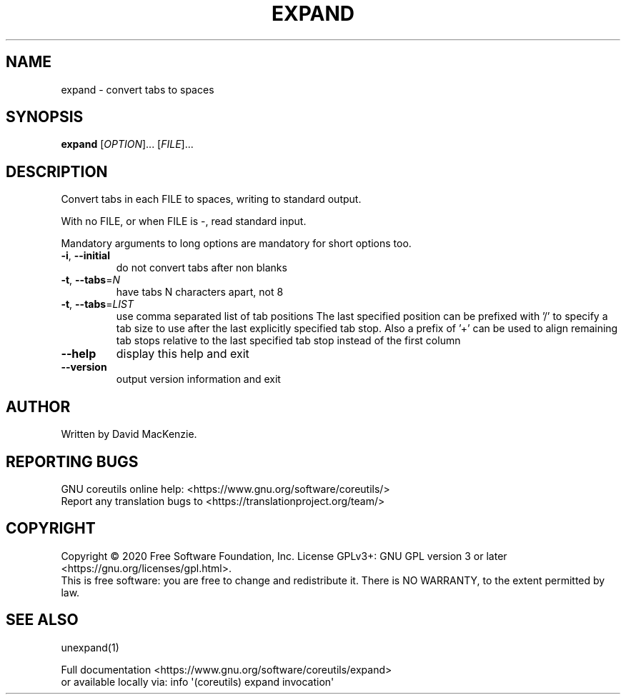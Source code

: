 .\" DO NOT MODIFY THIS FILE!  It was generated by help2man 1.47.3.
.TH EXPAND "1" "July 2021" "GNU coreutils 8.32" "User Commands"
.SH NAME
expand \- convert tabs to spaces
.SH SYNOPSIS
.B expand
[\fI\,OPTION\/\fR]... [\fI\,FILE\/\fR]...
.SH DESCRIPTION
.\" Add any additional description here
.PP
Convert tabs in each FILE to spaces, writing to standard output.
.PP
With no FILE, or when FILE is \-, read standard input.
.PP
Mandatory arguments to long options are mandatory for short options too.
.TP
\fB\-i\fR, \fB\-\-initial\fR
do not convert tabs after non blanks
.TP
\fB\-t\fR, \fB\-\-tabs\fR=\fI\,N\/\fR
have tabs N characters apart, not 8
.TP
\fB\-t\fR, \fB\-\-tabs\fR=\fI\,LIST\/\fR
use comma separated list of tab positions
The last specified position can be prefixed with '/'
to specify a tab size to use after the last
explicitly specified tab stop.  Also a prefix of '+'
can be used to align remaining tab stops relative to
the last specified tab stop instead of the first column
.TP
\fB\-\-help\fR
display this help and exit
.TP
\fB\-\-version\fR
output version information and exit
.SH AUTHOR
Written by David MacKenzie.
.SH "REPORTING BUGS"
GNU coreutils online help: <https://www.gnu.org/software/coreutils/>
.br
Report any translation bugs to <https://translationproject.org/team/>
.SH COPYRIGHT
Copyright \(co 2020 Free Software Foundation, Inc.
License GPLv3+: GNU GPL version 3 or later <https://gnu.org/licenses/gpl.html>.
.br
This is free software: you are free to change and redistribute it.
There is NO WARRANTY, to the extent permitted by law.
.SH "SEE ALSO"
unexpand(1)
.PP
.br
Full documentation <https://www.gnu.org/software/coreutils/expand>
.br
or available locally via: info \(aq(coreutils) expand invocation\(aq
